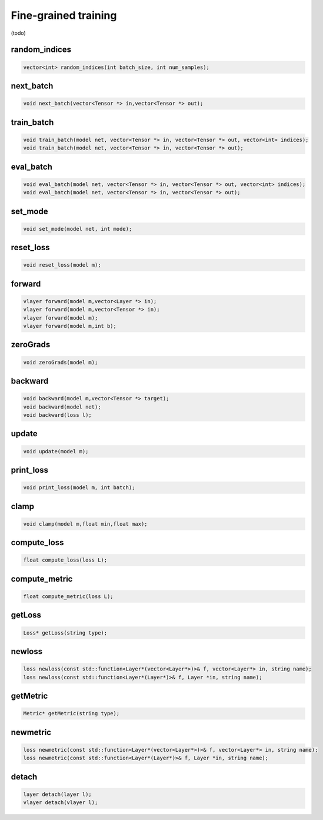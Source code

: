 Fine-grained training
=====================

(todo)

random_indices
^^^^^^^^^^^^^^^^^

.. code-block:: c++
   
    vector<int> random_indices(int batch_size, int num_samples);
    
  


next_batch
^^^^^^^^^^^^^^^^^

.. code-block:: c++
    
    void next_batch(vector<Tensor *> in,vector<Tensor *> out);


train_batch
^^^^^^^^^^^^^^^^^

.. code-block:: c++
    
    void train_batch(model net, vector<Tensor *> in, vector<Tensor *> out, vector<int> indices);
    void train_batch(model net, vector<Tensor *> in, vector<Tensor *> out);


eval_batch
^^^^^^^^^^^^^^^^^

.. code-block:: c++

    void eval_batch(model net, vector<Tensor *> in, vector<Tensor *> out, vector<int> indices);   
    void eval_batch(model net, vector<Tensor *> in, vector<Tensor *> out);
        

set_mode
^^^^^^^^^^^^^^^^^

.. code-block:: c++
    
    void set_mode(model net, int mode);
          
        
reset_loss
^^^^^^^^^^^^^^^^^

.. code-block:: c++
    
    void reset_loss(model m);
          
forward
^^^^^^^^^^^^^^^^^

.. code-block:: c++
    
    vlayer forward(model m,vector<Layer *> in);
    vlayer forward(model m,vector<Tensor *> in);
    vlayer forward(model m);
    vlayer forward(model m,int b);


zeroGrads
^^^^^^^^^^^^^^^^^

.. code-block:: c++
    
    void zeroGrads(model m);
          


backward
^^^^^^^^^^^^^^^^^

.. code-block:: c++
    
    void backward(model m,vector<Tensor *> target);
    void backward(model net);
    void backward(loss l);
          


update
^^^^^^^^^^^^^^^^^

.. code-block:: c++
    
    void update(model m);
          

print_loss       
^^^^^^^^^^^^^^^^^

.. code-block:: c++
    
    void print_loss(model m, int batch);
          


clamp
^^^^^^^^^^^^^^^^^

.. code-block:: c++
    
    void clamp(model m,float min,float max);
          
compute_loss
^^^^^^^^^^^^^^^^^

.. code-block:: c++
    
    float compute_loss(loss L);
          

compute_metric
^^^^^^^^^^^^^^^^^

.. code-block:: c++
    
    float compute_metric(loss L);
          

getLoss
^^^^^^^^^^^^^^^^^

.. code-block:: c++
    
    Loss* getLoss(string type);
          

newloss
^^^^^^^^^^^^^^^^^

.. code-block:: c++
    
    loss newloss(const std::function<Layer*(vector<Layer*>)>& f, vector<Layer*> in, string name);
    loss newloss(const std::function<Layer*(Layer*)>& f, Layer *in, string name);
          
        

getMetric
^^^^^^^^^^^^^^^^^

.. code-block:: c++
    
    Metric* getMetric(string type);
          


newmetric
^^^^^^^^^^^^^^^^^

.. code-block:: c++
    
    loss newmetric(const std::function<Layer*(vector<Layer*>)>& f, vector<Layer*> in, string name);
    loss newmetric(const std::function<Layer*(Layer*)>& f, Layer *in, string name);
          
        
detach
^^^^^^^^^^^^^^^^^

.. code-block:: c++
    
    layer detach(layer l);
    vlayer detach(vlayer l);

